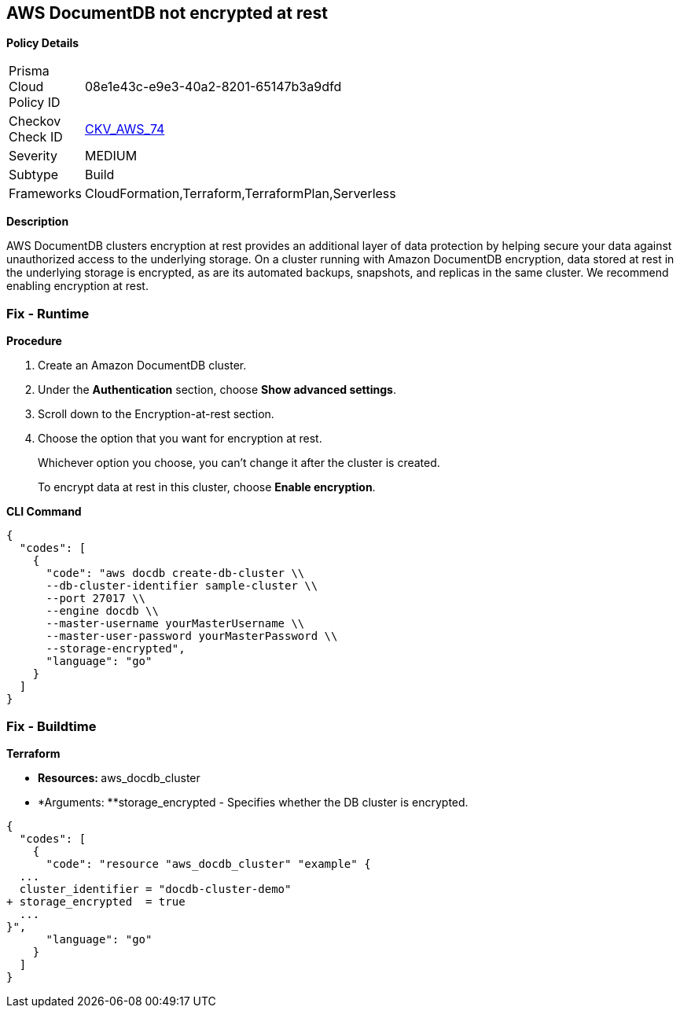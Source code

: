 == AWS DocumentDB not encrypted at rest


*Policy Details* 

[width=45%]
[cols="1,1"]
|=== 
|Prisma Cloud Policy ID 
| 08e1e43c-e9e3-40a2-8201-65147b3a9dfd

|Checkov Check ID 
| https://github.com/bridgecrewio/checkov/tree/master/checkov/terraform/checks/resource/aws/DocDBEncryption.py[CKV_AWS_74]

|Severity
|MEDIUM

|Subtype
|Build

|Frameworks
|CloudFormation,Terraform,TerraformPlan,Serverless

|=== 



*Description* 


AWS DocumentDB clusters encryption at rest provides an additional layer of data protection by helping secure your data against unauthorized access to the underlying storage. On a cluster running with Amazon DocumentDB encryption, data stored at rest in the underlying storage is encrypted, as are its automated backups, snapshots, and replicas in the same cluster. We recommend enabling encryption at rest.



=== Fix - Runtime


*Procedure* 



. Create an Amazon DocumentDB cluster.

. Under the *Authentication* section, choose *Show advanced settings*.

. Scroll down to the Encryption-at-rest section.

. Choose the option that you want for encryption at rest.
+
Whichever option you choose, you can't change it after the cluster is created.
+
To encrypt data at rest in this cluster, choose *Enable encryption*.


*CLI Command* 




[source,go]
----
{
  "codes": [
    {
      "code": "aws docdb create-db-cluster \\
      --db-cluster-identifier sample-cluster \\
      --port 27017 \\
      --engine docdb \\
      --master-username yourMasterUsername \\
      --master-user-password yourMasterPassword \\
      --storage-encrypted",
      "language": "go"
    }
  ]
}
----

=== Fix - Buildtime


*Terraform* 


* **Resources: **aws_docdb_cluster
* *Arguments: **storage_encrypted - Specifies whether the DB cluster is encrypted.


[source,go]
----
{
  "codes": [
    {
      "code": "resource "aws_docdb_cluster" "example" {
  ...
  cluster_identifier = "docdb-cluster-demo"
+ storage_encrypted  = true
  ...
}",
      "language": "go"
    }
  ]
}
----
